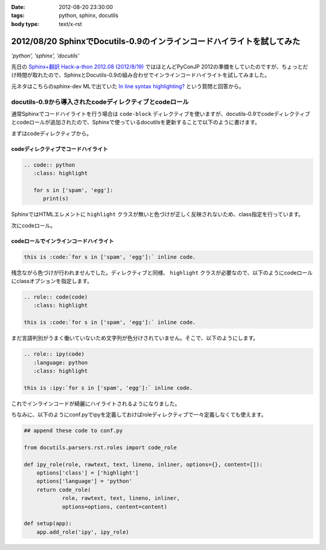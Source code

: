 :date: 2012-08-20 23:30:00
:tags: python, sphinx, docutils
:body type: text/x-rst

========================================================================
2012/08/20 SphinxでDocutils-0.9のインラインコードハイライトを試してみた
========================================================================

*'python', 'sphinx', 'docutils'*

先日の `Sphinx+翻訳 Hack-a-thon 2012.08 (2012/8/19)`_ ではほとんどPyConJP 2012の準備をしていたのですが、ちょっとだけ時間が取れたので、SphinxとDocutils-0.9の組み合わせでインラインコードハイライトを試してみました。

元ネタはこちらのsphinx-dev MLで出ていた `In line syntax highlighting?`_ という質問と回答から。


docutils-0.9から導入されたcodeディレクティブとcodeロール
===========================================================

通常Sphinxでコードハイライトを行う場合は ``code-block`` ディレクティブを使いますが、docutils-0.9でcodeディレクティブとcodeロールが追加されたので、Sphinxで使っているdocutilsを更新することで以下のように書けます。

まずはcodeディレクティブから。

codeディレクティブでコードハイライト
--------------------------------------

.. code-block:: rst

   .. code:: python
      :class: highlight

      for s in ['spam', 'egg']:
         print(s)

.. image:: code-directive-highlighting.png


SphinxではHTMLエレメントに ``highlight`` クラスが無いと色づけが正しく反映されないため、class指定を行っています。

.. seealso:: `reStructuredText Directives`_


次にcodeロール。

codeロールでインラインコードハイライト
----------------------------------------

.. seealso:: `reStructuredText Interpreted Text Roles`_


.. code-block:: rst

   this is :code:`for s in ['spam', 'egg']:` inline code.

.. image:: code-role-non-highlighting.png

残念ながら色づけが行われませんでした。ディレクティブと同様、 ``highlight`` クラスが必要なので、以下のようにcodeロールにclassオプションを指定します。

.. code-block:: rst

   .. role:: code(code)
      :class: highlight

   this is :code:`for s in ['spam', 'egg']:` inline code.

.. image:: code-role-highlighting-but-not-languaged.png

まだ言語判別がうまく働いていないため文字列が色分けされていません。そこで、以下のようにします。

.. code-block:: rst

   .. role:: ipy(code)
      :language: python
      :class: highlight

   this is :ipy:`for s in ['spam', 'egg']:` inline code.

.. image:: code-role-highlighting.png

これでインラインコードが綺麗にハイライトされるようになりました。


ちなみに、以下のようにconf.pyでipyを定義しておけばroleディレクティブで一々定義しなくても使えます。

.. code-block:: python

   ## append these code to conf.py

   from docutils.parsers.rst.roles import code_role

   def ipy_role(role, rawtext, text, lineno, inliner, options={}, content=[]):
       options['class'] = ['highlight']
       options['language'] = 'python'
       return code_role(
               role, rawtext, text, lineno, inliner,
               options=options, content=content)

   def setup(app):
       app.add_role('ipy', ipy_role)

.. seealso:: `拡張API - Sphinx 1.1 (hg) documentation`_


.. _`Sphinx+翻訳 Hack-a-thon 2012.08 (2012/8/19)`: http://connpass.com/event/816/
.. _`In line syntax highlighting?`: https://groups.google.com/d/msg/sphinx-dev/-4Waaw9qQx4/jnXBjKuQKFMJ
.. _`reStructuredText Directives`: http://docutils.sourceforge.net/docs/ref/rst/directives.html#code
.. _`reStructuredText Interpreted Text Roles`: http://docutils.sourceforge.net/docs/ref/rst/roles.html#code
.. _`拡張API - Sphinx 1.1 (hg) documentation`: http://sphinx-users.jp/doc11/ext/appapi.html#sphinx.application.Sphinx.add_role
